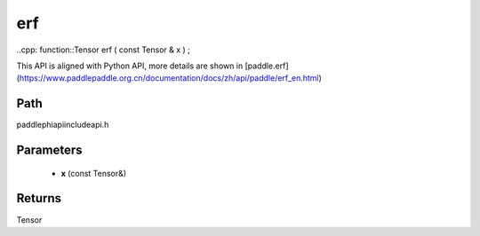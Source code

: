 .. _en_api_paddle_experimental_erf:

erf
-------------------------------

..cpp: function::Tensor erf ( const Tensor & x ) ;


This API is aligned with Python API, more details are shown in [paddle.erf](https://www.paddlepaddle.org.cn/documentation/docs/zh/api/paddle/erf_en.html)

Path
:::::::::::::::::::::
paddle\phi\api\include\api.h

Parameters
:::::::::::::::::::::
	- **x** (const Tensor&)

Returns
:::::::::::::::::::::
Tensor
